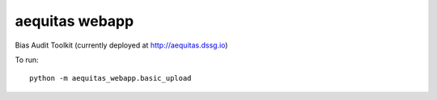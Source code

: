 ===============
aequitas webapp
===============

Bias Audit Toolkit (currently deployed at http://aequitas.dssg.io)

To run::

    python -m aequitas_webapp.basic_upload
